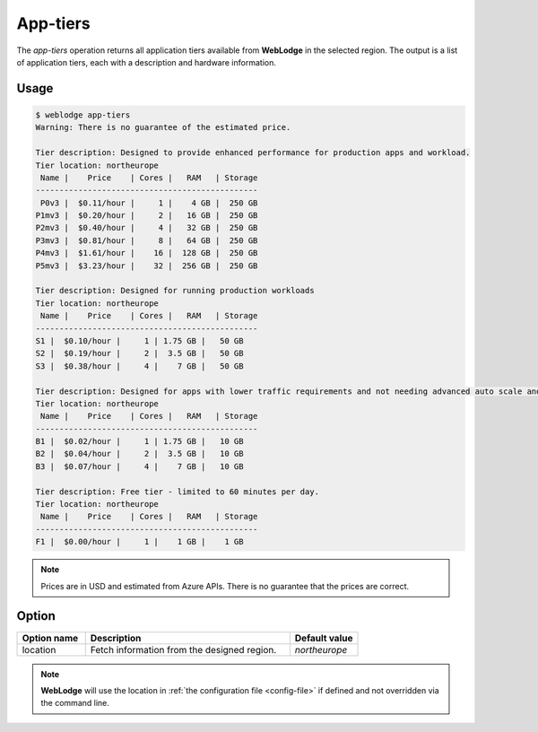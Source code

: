 App-tiers
#########

The *app-tiers* operation returns all application tiers available from **WebLodge** in the selected region.
The output is a list of application tiers, each with a description and hardware information.

Usage
*****

.. code-block:: console

   $ weblodge app-tiers
   Warning: There is no guarantee of the estimated price.

   Tier description: Designed to provide enhanced performance for production apps and workload.
   Tier location: northeurope
    Name |    Price    | Cores |   RAM   | Storage
   -----------------------------------------------
    P0v3 |  $0.11/hour |     1 |    4 GB |  250 GB
   P1mv3 |  $0.20/hour |     2 |   16 GB |  250 GB
   P2mv3 |  $0.40/hour |     4 |   32 GB |  250 GB
   P3mv3 |  $0.81/hour |     8 |   64 GB |  250 GB
   P4mv3 |  $1.61/hour |    16 |  128 GB |  250 GB
   P5mv3 |  $3.23/hour |    32 |  256 GB |  250 GB

   Tier description: Designed for running production workloads
   Tier location: northeurope
    Name |    Price    | Cores |   RAM   | Storage
   -----------------------------------------------
   S1 |  $0.10/hour |     1 | 1.75 GB |   50 GB
   S2 |  $0.19/hour |     2 |  3.5 GB |   50 GB
   S3 |  $0.38/hour |     4 |    7 GB |   50 GB

   Tier description: Designed for apps with lower traffic requirements and not needing advanced auto scale and traffic management features.
   Tier location: northeurope
    Name |    Price    | Cores |   RAM   | Storage
   -----------------------------------------------
   B1 |  $0.02/hour |     1 | 1.75 GB |   10 GB
   B2 |  $0.04/hour |     2 |  3.5 GB |   10 GB
   B3 |  $0.07/hour |     4 |    7 GB |   10 GB

   Tier description: Free tier - limited to 60 minutes per day.
   Tier location: northeurope
    Name |    Price    | Cores |   RAM   | Storage
   -----------------------------------------------
   F1 |  $0.00/hour |     1 |    1 GB |    1 GB

.. note::

  Prices are in USD and estimated from Azure APIs. There is no guarantee that the prices are correct.


Option
*******

.. list-table::
   :widths: 20 60 20
   :header-rows: 1

   * - Option name
     - Description
     - Default value
   * - location
     - Fetch information from the designed region.
     - `northeurope`

.. note::

   **WebLodge** will use the location in :ref:`the configuration file <config-file>` if defined and not overridden via the command line.
